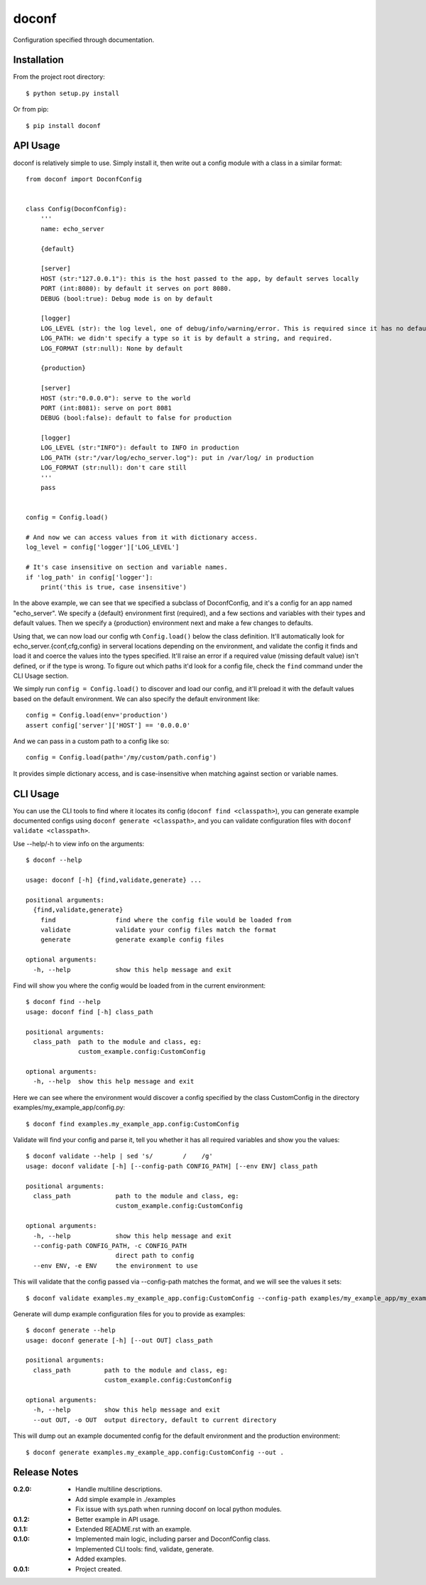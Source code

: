 doconf
======

Configuration specified through documentation.

Installation
------------

From the project root directory::

    $ python setup.py install

Or from pip::

    $ pip install doconf

API Usage
---------

doconf is relatively simple to use. Simply install it, then write out a config module with
a class in a similar format::

    from doconf import DoconfConfig


    class Config(DoconfConfig):
        '''
        name: echo_server

        {default}

        [server]
        HOST (str:"127.0.0.1"): this is the host passed to the app, by default serves locally
        PORT (int:8080): by default it serves on port 8080.
        DEBUG (bool:true): Debug mode is on by default

        [logger]
        LOG_LEVEL (str): the log level, one of debug/info/warning/error. This is required since it has no default
        LOG_PATH: we didn't specify a type so it is by default a string, and required.
        LOG_FORMAT (str:null): None by default

        {production}

        [server]
        HOST (str:"0.0.0.0"): serve to the world
        PORT (int:8081): serve on port 8081
        DEBUG (bool:false): default to false for production

        [logger]
        LOG_LEVEL (str:"INFO"): default to INFO in production
        LOG_PATH (str:"/var/log/echo_server.log"): put in /var/log/ in production
        LOG_FORMAT (str:null): don't care still
        '''
        pass


    config = Config.load()

    # And now we can access values from it with dictionary access.
    log_level = config['logger']['LOG_LEVEL']

    # It's case insensitive on section and variable names.
    if 'log_path' in config['logger']:
        print('this is true, case insensitive')


In the above example, we can see that we specified a subclass of DoconfConfig, and it's a config for
an app named "echo_server".
We specify a {default} environment first (required), and a few sections and variables with their types and
default values.
Then we specify a {production} environment next and make a few changes to defaults.

Using that, we can now load our config wth ``Config.load()`` below the class definition. It'll automatically
look for echo_server.{conf,cfg,config} in serveral locations depending on the environment, and validate the
config it finds and load it and coerce the values into the types specified. It'll raise an error if a required
value (missing default value) isn't defined, or if the type is wrong. To figure out which paths it'd look for
a config file, check the ``find`` command under the CLI Usage section.

We simply run ``config = Config.load()`` to discover and load our config, and it'll preload it with the default
values based on the default environment. We can also specify the default environment like::

    config = Config.load(env='production')
    assert config['server']['HOST'] == '0.0.0.0'

And we can pass in a custom path to a config like so::

    config = Config.load(path='/my/custom/path.config')

It provides simple dictionary access, and is case-insensitive when matching against section or variable names.


CLI Usage
---------

You can use the CLI tools to find where it locates its config (``doconf find <classpath>``), you can generate
example documented configs using ``doconf generate <classpath>``, and you can validate configuration files
with ``doconf validate <classpath>``.

Use --help/-h to view info on the arguments::

    $ doconf --help

    usage: doconf [-h] {find,validate,generate} ...

    positional arguments:
      {find,validate,generate}
        find                find where the config file would be loaded from
        validate            validate your config files match the format
        generate            generate example config files

    optional arguments:
      -h, --help            show this help message and exit


Find will show you where the config would be loaded from in the current environment::

    $ doconf find --help
    usage: doconf find [-h] class_path

    positional arguments:
      class_path  path to the module and class, eg:
                  custom_example.config:CustomConfig

    optional arguments:
      -h, --help  show this help message and exit

Here we can see where the environment would discover a config specified by the class CustomConfig in the directory
examples/my_example_app/config.py::

    $ doconf find examples.my_example_app.config:CustomConfig

Validate will find your config and parse it, tell you whether it has all required variables and show you the values::

    $ doconf validate --help | sed 's/        /    /g'
    usage: doconf validate [-h] [--config-path CONFIG_PATH] [--env ENV] class_path

    positional arguments:
      class_path            path to the module and class, eg:
                            custom_example.config:CustomConfig

    optional arguments:
      -h, --help            show this help message and exit
      --config-path CONFIG_PATH, -c CONFIG_PATH
                            direct path to config
      --env ENV, -e ENV     the environment to use

This will validate that the config passed via --config-path matches the format, and we will see the values it sets::

    $ doconf validate examples.my_example_app.config:CustomConfig --config-path examples/my_example_app/my_example_app.cfg

Generate will dump example configuration files for you to provide as examples::

    $ doconf generate --help
    usage: doconf generate [-h] [--out OUT] class_path

    positional arguments:
      class_path         path to the module and class, eg:
                         custom_example.config:CustomConfig

    optional arguments:
      -h, --help         show this help message and exit
      --out OUT, -o OUT  output directory, default to current directory

This will dump out an example documented config for the default environment and the production environment::

    $ doconf generate examples.my_example_app.config:CustomConfig --out .

Release Notes
-------------

:0.2.0:
  - Handle multiline descriptions.
  - Add simple example in ./examples
  - Fix issue with sys.path when running doconf on local python modules.
:0.1.2:
  - Better example in API usage.
:0.1.1:
  - Extended README.rst with an example.
:0.1.0:
  - Implemented main logic, including parser and DoconfConfig class.
  - Implemented CLI tools: find, validate, generate.
  - Added examples.
:0.0.1:
  - Project created.
